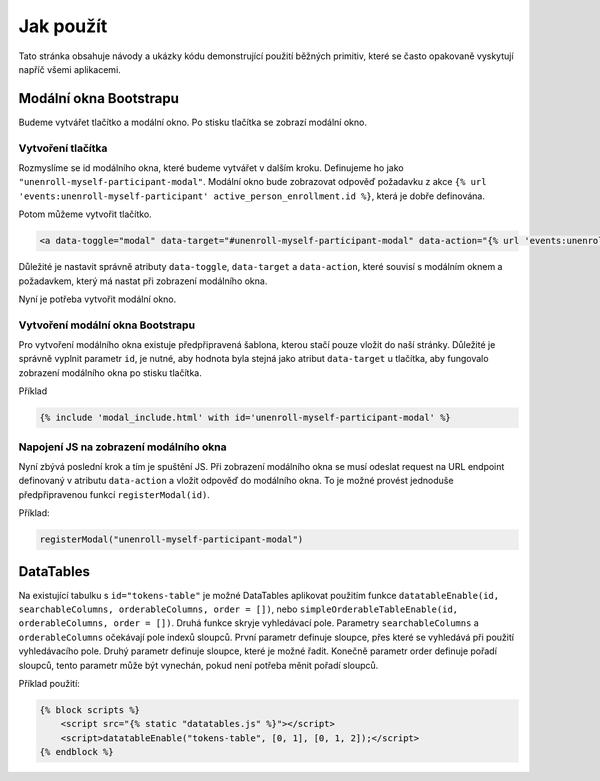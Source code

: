 ***************************************
Jak použít
***************************************
Tato stránka obsahuje návody a ukázky kódu demonstrující použití běžných primitiv, které se často opakovaně vyskytují napříč všemi aplikacemi.


.. _Bootstrap_modals_example:

-------------------------
Modální okna Bootstrapu
-------------------------
Budeme vytvářet tlačítko a modální okno. Po stisku tlačítka se zobrazí modální okno.

Vytvoření tlačítka
^^^^^^^^^^^^^^^^^^^^^^^^
Rozmyslíme se id modálního okna, které budeme vytvářet v dalším kroku. Definujeme ho jako ``"unenroll-myself-participant-modal"``. Modální okno bude zobrazovat odpověď požadavku z akce ``{% url 'events:unenroll-myself-participant' active_person_enrollment.id %}``, která je dobře definována.

Potom můžeme vytvořit tlačítko.

.. code-block:: console

    <a data-toggle="modal" data-target="#unenroll-myself-participant-modal" data-action="{% url 'events:unenroll-myself-participant' active_person_enrollment.id %}" class="btn btn-secondary">Odhlásit se jako účastník</a>

Důležité je nastavit správně atributy ``data-toggle``, ``data-target`` a ``data-action``, které souvisí s modálním oknem a požadavkem, který má nastat při zobrazení modálního okna.

Nyní je potřeba vytvořit modální okno.

Vytvoření modální okna Bootstrapu
^^^^^^^^^^^^^^^^^^^^^^^^
Pro vytvoření modálního okna existuje předpřipravená šablona, kterou stačí pouze vložit do naší stránky. Důležité je správně vyplnit parametr ``id``, je nutné, aby hodnota byla stejná jako atribut ``data-target`` u tlačítka, aby fungovalo zobrazení modálního okna po stisku tlačítka.

Příklad

.. code-block:: console

    {% include 'modal_include.html' with id='unenroll-myself-participant-modal' %}


Napojení JS na zobrazení modálního okna
^^^^^^^^^^^^^^^^^^^^^^^^
Nyní zbývá poslední krok a tím je spuštění JS. Při zobrazení modálního okna se musí odeslat request na URL endpoint definovaný v atributu ``data-action`` a vložit odpověď do modálního okna. To je možné provést jednoduše předpřipravenou funkcí ``registerModal(id)``.

Příklad:

.. code-block:: console

    registerModal("unenroll-myself-participant-modal")


.. _DataTable_example:

-------------------------
DataTables
-------------------------
Na existující tabulku s ``id="tokens-table"`` je možné DataTables aplikovat použitím funkce ``datatableEnable(id, searchableColumns, orderableColumns, order = [])``, nebo ``simpleOrderableTableEnable(id, orderableColumns, order = [])``. Druhá funkce skryje vyhledávací pole. Parametry ``searchableColumns`` a ``orderableColumns`` očekávají pole indexů sloupců. První parametr definuje sloupce, přes které se vyhledává při použití vyhledávacího pole. Druhý parametr definuje sloupce, které je možné řadit. Konečně parametr order definuje pořadí sloupců, tento parametr může být vynechán, pokud není potřeba měnit pořadí sloupců.

Příklad použití:

.. code-block:: console

    {% block scripts %}
        <script src="{% static "datatables.js" %}"></script>
        <script>datatableEnable("tokens-table", [0, 1], [0, 1, 2]);</script>
    {% endblock %}
